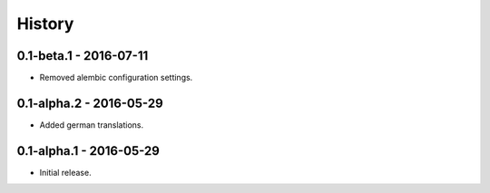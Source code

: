 History
=======

0.1-beta.1 - 2016-07-11
-----------------------

- Removed alembic configuration settings.


0.1-alpha.2 - 2016-05-29
------------------------

- Added german translations.


0.1-alpha.1 - 2016-05-29
------------------------

- Initial release.
